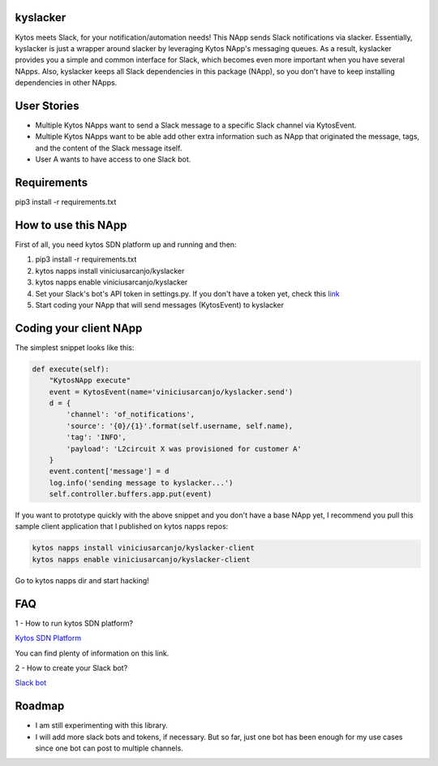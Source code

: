 kyslacker
=========

Kytos meets Slack, for your notification/automation needs! This NApp sends Slack notifications via slacker. Essentially, kyslacker is just a wrapper around slacker by leveraging Kytos NApp's messaging queues. As a result, kyslacker provides you a simple and common interface for Slack, which becomes even more important when you have several NApps. Also, kyslacker keeps all Slack dependencies in this package (NApp), so you don't have to keep installing dependencies in other NApps.


User Stories
============

- Multiple Kytos NApps want to send a Slack message to a specific Slack channel via KytosEvent.
- Multiple Kytos NApps want to be able add other extra information such as NApp that originated the message, tags, and the content of the Slack message itself.
- User A wants to have access to one Slack bot.


Requirements
============

pip3 install -r requirements.txt


How to use this NApp
====================

First of all, you need kytos SDN platform up and running and then:

1. pip3 install -r requirements.txt
2. kytos napps install viniciusarcanjo/kyslacker
3. kytos napps enable viniciusarcanjo/kyslacker
4. Set your Slack's bot's API token in settings.py. If you don't have a token yet, check this `link <https://my.slack.com/services/new/bot>`_
5. Start coding your NApp that will send messages (KytosEvent) to kyslacker

Coding your client NApp
=======================

The simplest snippet looks like this:

.. code-block:: python

  def execute(self):
      "KytosNApp execute"
      event = KytosEvent(name='viniciusarcanjo/kyslacker.send')
      d = {
          'channel': 'of_notifications',
          'source': '{0}/{1}'.format(self.username, self.name),
          'tag': 'INFO',
          'payload': 'L2circuit X was provisioned for customer A'
      }
      event.content['message'] = d
      log.info('sending message to kyslacker...')
      self.controller.buffers.app.put(event)

If you want to prototype quickly with the above snippet and you don't have a base NApp yet, I recommend you pull this sample client application that I published on kytos napps repos:

.. code-block:: shell

  kytos napps install viniciusarcanjo/kyslacker-client
  kytos napps enable viniciusarcanjo/kyslacker-client

Go to kytos napps dir and start hacking!

FAQ
===

1 - How to run kytos SDN platform?

`Kytos SDN Platform <https://www.kytos.io>`_

You can find plenty of information on this link.

2 - How to create your Slack bot?

`Slack bot <https://my.slack.com/services/new/bot>`_

Roadmap
=======

- I am still experimenting with this library.
- I will add more slack bots and tokens, if necessary. But so far, just one bot has been enough for my use cases since one bot can post to multiple channels.
